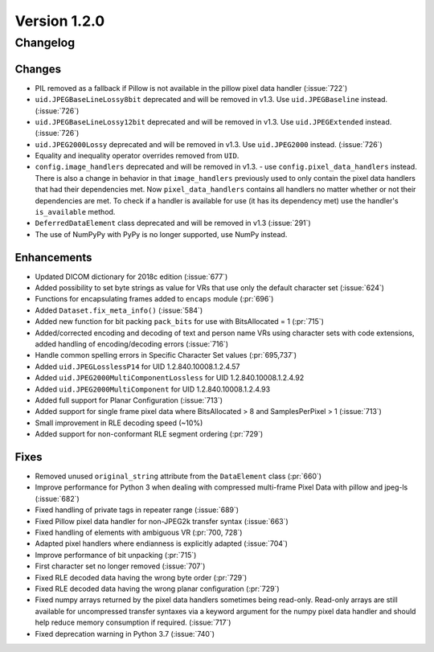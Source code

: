 Version 1.2.0
=================================

Changelog
---------

Changes
.......

* PIL removed as a fallback if Pillow is not available in the pillow pixel data
  handler (:issue:`722`)
* ``uid.JPEGBaseLineLossy8bit`` deprecated and will be removed in v1.3. Use
  ``uid.JPEGBaseline`` instead. (:issue:`726`)
* ``uid.JPEGBaseLineLossy12bit`` deprecated and will be removed in v1.3. Use
  ``uid.JPEGExtended`` instead. (:issue:`726`)
* ``uid.JPEG2000Lossy`` deprecated and will be removed in v1.3. Use
  ``uid.JPEG2000`` instead. (:issue:`726`)
* Equality and inequality operator overrides removed from ``UID``.
* ``config.image_handlers`` deprecated and will be removed in v1.3. - use
  ``config.pixel_data_handlers`` instead. There is also a change in behavior
  in that ``image_handlers`` previously used to only contain the pixel data
  handlers that had their dependencies met. Now ``pixel_data_handlers``
  contains all handlers no matter whether or not their dependencies are met. To check
  if a handler is available for use (it has its dependency met) use the
  handler's ``is_available`` method.
* ``DeferredDataElement`` class deprecated and will be removed in v1.3
  (:issue:`291`)
* The use of NumPyPy with PyPy is no longer supported, use NumPy instead.


Enhancements
............

* Updated DICOM dictionary for 2018c edition (:issue:`677`)
* Added possibility to set byte strings as value for VRs that use only the
  default character set (:issue:`624`)
* Functions for encapsulating frames added to ``encaps`` module (:pr:`696`)
* Added ``Dataset.fix_meta_info()`` (:issue:`584`)
* Added new function for bit packing ``pack_bits`` for use with BitsAllocated
  = 1 (:pr:`715`)
* Added/corrected encoding and decoding of text and person name VRs using
  character sets with code extensions, added handling of encoding/decoding
  errors (:issue:`716`)
* Handle common spelling errors in Specific Character Set values
  (:pr:`695,737`)
* Added ``uid.JPEGLosslessP14`` for UID 1.2.840.10008.1.2.4.57
* Added ``uid.JPEG2000MultiComponentLossless`` for UID 1.2.840.10008.1.2.4.92
* Added ``uid.JPEG2000MultiComponent`` for UID 1.2.840.10008.1.2.4.93
* Added full support for Planar Configuration (:issue:`713`)
* Added support for single frame pixel data where BitsAllocated > 8 and
  SamplesPerPixel > 1 (:issue:`713`)
* Small improvement in RLE decoding speed (~10%)
* Added support for non-conformant RLE segment ordering (:pr:`729`)


Fixes
.....

* Removed unused ``original_string`` attribute from the ``DataElement`` class
  (:pr:`660`)
* Improve performance for Python 3 when dealing with compressed multi-frame
  Pixel Data with pillow and jpeg-ls (:issue:`682`)
* Fixed handling of private tags in repeater range (:issue:`689`)
* Fixed Pillow pixel data handler for non-JPEG2k transfer syntax (:issue:`663`)
* Fixed handling of elements with ambiguous VR (:pr:`700, 728`)
* Adapted pixel handlers where endianness is explicitly adapted (:issue:`704`)
* Improve performance of bit unpacking (:pr:`715`)
* First character set no longer removed (:issue:`707`)
* Fixed RLE decoded data having the wrong byte order (:pr:`729`)
* Fixed RLE decoded data having the wrong planar configuration
  (:pr:`729`)
* Fixed numpy arrays returned by the pixel data handlers sometimes being
  read-only. Read-only arrays are still available for uncompressed transfer
  syntaxes via a keyword argument for the numpy pixel data handler and should
  help reduce memory consumption if required. (:issue:`717`)
* Fixed deprecation warning in Python 3.7 (:issue:`740`)
